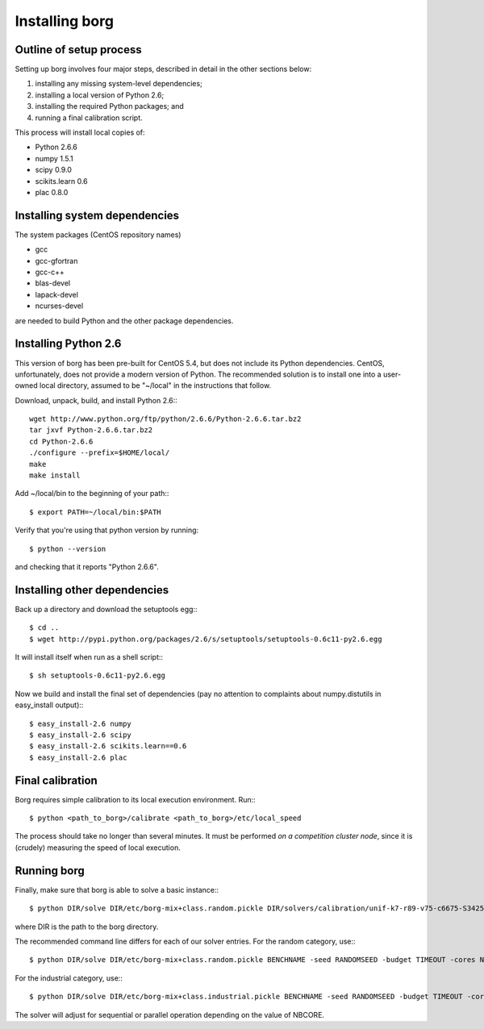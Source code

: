 Installing borg
===============

Outline of setup process
------------------------

Setting up borg involves four major steps, described in detail in the other
sections below:

#. installing any missing system-level dependencies;
#. installing a local version of Python 2.6;
#. installing the required Python packages; and
#. running a final calibration script.

This process will install local copies of:

* Python 2.6.6
* numpy 1.5.1
* scipy 0.9.0
* scikits.learn 0.6
* plac 0.8.0

Installing system dependencies
------------------------------

The system packages (CentOS repository names)

* gcc
* gcc-gfortran
* gcc-c++
* blas-devel
* lapack-devel
* ncurses-devel

are needed to build Python and the other package dependencies.

Installing Python 2.6
---------------------

This version of borg has been pre-built for CentOS 5.4, but does not include
its Python dependencies. CentOS, unfortunately, does not provide a modern
version of Python. The recommended solution is to install one into a user-owned
local directory, assumed to be "~/local" in the instructions that follow.

Download, unpack, build, and install Python 2.6:::

    wget http://www.python.org/ftp/python/2.6.6/Python-2.6.6.tar.bz2
    tar jxvf Python-2.6.6.tar.bz2
    cd Python-2.6.6
    ./configure --prefix=$HOME/local/
    make
    make install

Add ~/local/bin to the beginning of your path:::

    $ export PATH=~/local/bin:$PATH

Verify that you're using that python version by running::

    $ python --version

and checking that it reports "Python 2.6.6".

Installing other dependencies
-----------------------------

Back up a directory and download the setuptools egg:::

    $ cd ..
    $ wget http://pypi.python.org/packages/2.6/s/setuptools/setuptools-0.6c11-py2.6.egg

It will install itself when run as a shell script:::

    $ sh setuptools-0.6c11-py2.6.egg

Now we build and install the final set of dependencies (pay no attention to
complaints about numpy.distutils in easy_install output):::

    $ easy_install-2.6 numpy
    $ easy_install-2.6 scipy
    $ easy_install-2.6 scikits.learn==0.6
    $ easy_install-2.6 plac

Final calibration
-----------------

Borg requires simple calibration to its local execution environment. Run:::

    $ python <path_to_borg>/calibrate <path_to_borg>/etc/local_speed

The process should take no longer than several minutes. It must be performed
*on a competition cluster node*, since it is (crudely) measuring the speed of
local execution.

Running borg
------------

Finally, make sure that borg is able to solve a basic instance:::

    $ python DIR/solve DIR/etc/borg-mix+class.random.pickle DIR/solvers/calibration/unif-k7-r89-v75-c6675-S342542912-045.cnf

where DIR is the path to the borg directory.

The recommended command line differs for each of our solver entries. For the
random category, use:::

    $ python DIR/solve DIR/etc/borg-mix+class.random.pickle BENCHNAME -seed RANDOMSEED -budget TIMEOUT -cores NBCORE

For the industrial category, use:::

    $ python DIR/solve DIR/etc/borg-mix+class.industrial.pickle BENCHNAME -seed RANDOMSEED -budget TIMEOUT -cores NBCORE

The solver will adjust for sequential or parallel operation depending on the
value of NBCORE.

